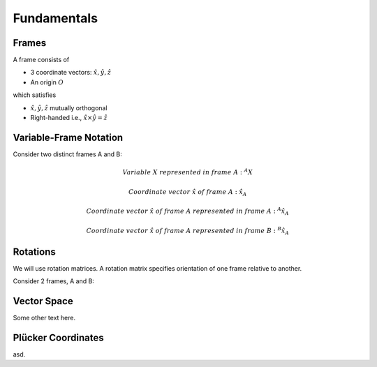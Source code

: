 Fundamentals
============

Frames
------

A frame consists of

* 3 coordinate vectors: :math:`\hat{x},\hat{y},\hat{z}`
* An origin :math:`O`
  
which satisfies

* :math:`\hat{x},\hat{y},\hat{z}` mutually orthogonal
* Right-handed i.e., :math:`\hat{x}\times\hat{y} = \hat{z}`

Variable-Frame Notation
-----------------------

Consider two distinct frames A and B:

.. math::

  &Variable\ X\ represented\ in\ frame\ A:\ ^{A}X 

  &Coordinate\ vector\ \hat{x}\ of\ frame\ A:\ \hat{x}_{A}
  
  &Coordinate\ vector\ \hat{x}\ of\ frame\ A\ represented\ in\ frame\ A:\ ^{A}\hat{x}_{A}

  &Coordinate\ vector\ \hat{x}\ of\ frame\ A\ represented\ in\ frame\ B:\ ^{B}\hat{x}_{A} 

.. \tensor[^B]{\hat{x}}{_x}

Rotations
---------

We will use rotation matrices. A rotation matrix specifies orientation of 
one frame relative to another.

.. .. topic:: Example

Consider 2 frames, A and B:

..     ^{A}R_{B} = [^{A}\hat{x}_{B}^{A}\hat{y}_{B} ^{A}\hat{z}_{B}]


Vector Space
------------

Some other text here.

Plücker Coordinates
-------------------

asd.